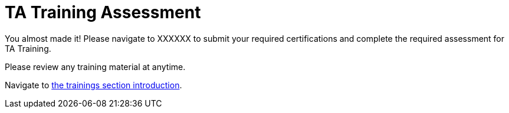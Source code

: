 = TA Training Assessment

You almost made it! Please navigate to XXXXXX to submit your required certifications and complete the required assessment for TA Training. 

Please review any training material at anytime. 

Navigate to xref:trainingModules/introduction_trainings.adoc[the trainings section introduction].